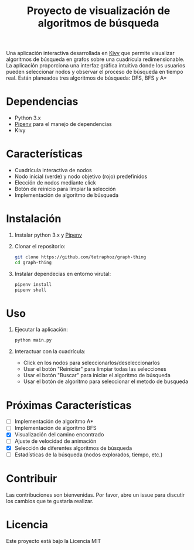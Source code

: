 #+title: Proyecto de visualización de algoritmos de búsqueda

Una aplicación interactiva desarrollada en [[https://kivy.org/][Kivy]] que permite visualizar algoritmos de búsqueda en grafos sobre una cuadrícula redimensionable. La aplicación proporciona una interfaz gráfica intuitiva donde los usuarios pueden seleccionar nodos y observar el proceso de búsqueda en tiempo real.
Están planeados tres algoritmos de búsqueda: DFS, BFS y A*

#+html: <p align="center"><img src="docs/demo0.png" /><img src="docs/demo1.png" /></p>

* Dependencias
+ Python 3.x
+ [[https://github.com/pypa/pipenv][Pipenv]] para el manejo de dependencias
+ Kivy

* Características
- Cuadrícula interactiva de nodos
- Nodo inicial (verde) y nodo objetivo (rojo) predefinidos
- Elección de nodos mediante click
- Botón de reinicio para limpiar la selección
- Implementación de algoritmo de búsqueda

* Instalación

1. Instalar python 3.x y [[https://github.com/pypa/pipenv][Pipenv]]
2. Clonar el repositorio:
   #+begin_src bash
        git clone https://github.com/tetraphoz/graph-thing
        cd graph-thing
   #+end_src
3. Instalar dependecias en entorno virutal:
   #+begin_src bash
        pipenv install
        pipenv shell
   #+end_src

* Uso

1. Ejecutar la aplicación:
   #+begin_src bash
        python main.py
   #+end_src

1. Interactuar con la cuadrícula:
   - Click en los nodos para seleccionarlos/deseleccionarlos
   - Usar el botón "Reiniciar" para limpiar todas las selecciones
   - Usar el botón "Buscar" para iniciar el algoritmo de búsqueda
   - Usar el botón de algoritmo para seleccionar el metodo de busqueda

* Próximas Características

- [ ] Implementación de algoritmo A*
- [ ] Implementación de algoritmo BFS
- [X] Visualización del camino encontrado
- [ ] Ajuste de velocidad de animación
- [X] Selección de diferentes algoritmos de búsqueda
- [ ] Estadísticas de la búsqueda (nodos explorados, tiempo, etc.)

* Contribuir

Las contribuciones son bienvenidas. Por favor, abre un issue para discutir los cambios que te gustaría realizar.

* Licencia

Este proyecto está bajo la Licencia MIT
